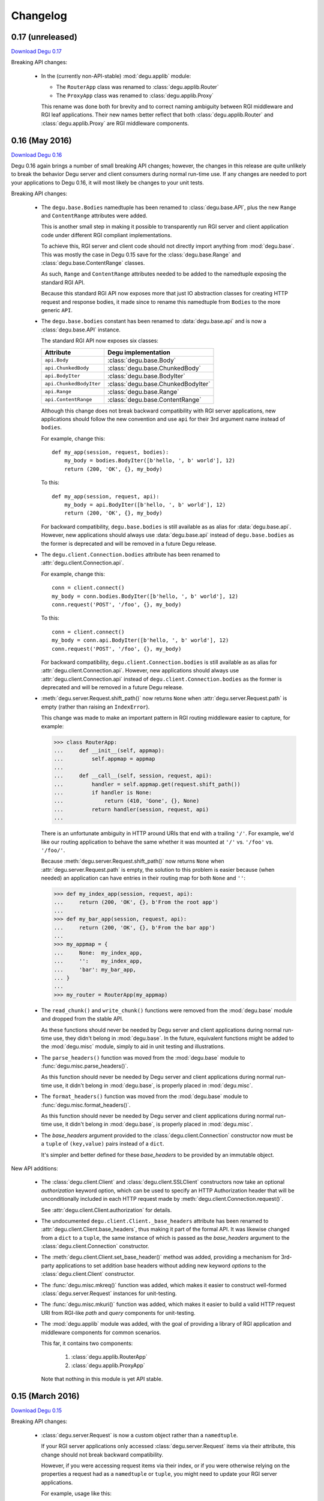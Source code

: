 Changelog
=========

.. _version-0.17:

0.17 (unreleased)
-----------------

`Download Degu 0.17`_

Breaking API changes:

    *   In the (currently non-API-stable) :mod:`degu.applib` module:

        *   The ``RouterApp`` class was renamed to :class:`degu.applib.Router`

        *   The ``ProxyApp`` class was renamed to :class:`degu.applib.Proxy`

        This rename was done both for brevity and to correct naming ambiguity
        between RGI middleware and RGI leaf applications.  Their new names
        better reflect that both :class:`degu.applib.Router` and
        :class:`degu.applib.Proxy` are RGI middleware components.



.. _version-0.16:

0.16 (May 2016)
---------------

`Download Degu 0.16`_

Degu 0.16 again brings a number of small breaking API changes; however, the
changes in this release are quite unlikely to break the behavior Degu server and
client consumers during normal run-time use.  If any changes are needed to port
your applications to Degu 0.16, it will most likely be changes to your unit
tests.

Breaking API changes:

    *   The ``degu.base.Bodies`` namedtuple has been renamed to
        :class:`degu.base.API`, plus the new ``Range`` and ``ContentRange``
        attributes were added.

        This is another small step in making it possible to transparently run
        RGI server and client application code under different RGI compliant
        implementations.

        To achieve this, RGI server and client code should not directly import
        anything from :mod:`degu.base`.  This was mostly the case in Degu 0.15
        save for the :class:`degu.base.Range` and
        :class:`degu.base.ContentRange` classes.

        As such, ``Range`` and ``ContentRange`` attributes needed to be added
        to the namedtuple exposing the standard RGI API.

        Because this standard RGI API now exposes more that just IO abstraction
        classes for creating HTTP request and response bodies, it made since to
        rename this namedtuple from ``Bodies`` to the more generic ``API``.

    *   The ``degu.base.bodies`` constant has been renamed to
        :data:`degu.base.api` and is now a :class:`degu.base.API` instance.

        The standard RGI API now exposes six classes:

        =======================  ==================================
        Attribute                Degu implementation
        =======================  ==================================
        ``api.Body``             :class:`degu.base.Body`
        ``api.ChunkedBody``      :class:`degu.base.ChunkedBody`
        ``api.BodyIter``         :class:`degu.base.BodyIter`
        ``api.ChunkedBodyIter``  :class:`degu.base.ChunkedBodyIter`
        ``api.Range``            :class:`degu.base.Range`
        ``api.ContentRange``     :class:`degu.base.ContentRange`
        =======================  ==================================
        

        Although this change does not break backward compatibility with RGI
        server applications, new applications should follow the new convention
        and use ``api`` for their 3rd argument name instead of ``bodies``.

        For example, change this::

            def my_app(session, request, bodies):
                my_body = bodies.BodyIter([b'hello, ', b' world'], 12)
                return (200, 'OK', {}, my_body)

        To this::

            def my_app(session, request, api):
                my_body = api.BodyIter([b'hello, ', b' world'], 12)
                return (200, 'OK', {}, my_body)

        For backward compatibility, ``degu.base.bodies`` is still available as
        as alias for :data:`degu.base.api`.  However, new applications should
        always use :data:`degu.base.api` instead of ``degu.base.bodies`` as the
        former is deprecated and will be removed in a future Degu release.

    *   The ``degu.client.Connection.bodies`` attribute has been renamed to
        :attr:`degu.client.Connection.api`.

        For example, change this::

            conn = client.connect()
            my_body = conn.bodies.BodyIter([b'hello, ', b' world'], 12)
            conn.request('POST', '/foo', {}, my_body)

        To this::

            conn = client.connect()
            my_body = conn.api.BodyIter([b'hello, ', b' world'], 12)
            conn.request('POST', '/foo', {}, my_body)

        For backward compatibility, ``degu.client.Connection.bodies`` is still
        available as as alias for :attr:`degu.client.Connection.api`.  However,
        new applications should always use :attr:`degu.client.Connection.api`
        instead of ``degu.client.Connection.bodies`` as the former is deprecated
        and will be removed in a future Degu release.

    *   :meth:`degu.server.Request.shift_path()` now returns ``None`` when
        :attr:`degu.server.Request.path` is empty (rather than raising an
        ``IndexError``).

        This change was made to make an important pattern in RGI routing
        middleware easier to capture, for example:

        >>> class RouterApp:
        ...     def __init__(self, appmap):
        ...         self.appmap = appmap
        ... 
        ...     def __call__(self, session, request, api):
        ...         handler = self.appmap.get(request.shift_path())
        ...         if handler is None:
        ...             return (410, 'Gone', {}, None)
        ...         return handler(session, request, api)
        ... 

        There is an unfortunate ambiguity in HTTP around URIs that end with a
        trailing ``'/'``.  For example, we'd like our routing application to
        behave the same whether it was mounted at ``'/'`` vs. ``'/foo'`` vs.
        ``'/foo/'``.

        Because :meth:`degu.server.Request.shift_path()` now returns ``None``
        when :attr:`degu.server.Request.path` is empty, the solution to this
        problem is easier because (when needed) an application can have entries
        in their routing map for both ``None`` and ``''``:

        >>> def my_index_app(session, request, api):
        ...     return (200, 'OK', {}, b'From the root app')
        ... 
        >>> def my_bar_app(session, request, api):
        ...     return (200, 'OK', {}, b'From the bar app')
        ... 
        >>> my_appmap = {
        ...     None:  my_index_app,
        ...     '':    my_index_app,
        ...     'bar': my_bar_app,
        ... }
        ... 
        >>> my_router = RouterApp(my_appmap)

    *   The ``read_chunk()`` and ``write_chunk()``  functions were removed from
        the :mod:`degu.base` module and dropped from the stable API.

        As these functions should never be needed by Degu server and client
        applications during normal run-time use, they didn't belong in
        :mod:`degu.base`.  In the future, equivalent functions might be added to
        the :mod:`degu.misc` module, simply to aid in unit testing and
        illustrations.

    *   The ``parse_headers()`` function was moved from the :mod:`degu.base`
        module to :func:`degu.misc.parse_headers()`.

        As this function should never be needed by Degu server and client
        applications during normal run-time use, it didn't belong in
        :mod:`degu.base`, is properly placed in :mod:`degu.misc`.

    *   The ``format_headers()`` function was moved from the :mod:`degu.base`
        module to :func:`degu.misc.format_headers()`.

        As this function should never be needed by Degu server and client
        applications during normal run-time use, it didn't belong in
        :mod:`degu.base`, is properly placed in :mod:`degu.misc`.

    *   The *base_headers* argument provided to the
        :class:`degu.client.Connection` constructor now must be a ``tuple`` of
        ``(key,value)`` pairs instead of a ``dict``.

        It's simpler and better defined for these *base_headers* to be provided
        by an immutable object.


New API additions:

    *   The :class:`degu.client.Client` and :class:`degu.client.SSLClient`
        constructors now take an optional *authorization* keyword option, which
        can be used to specify an HTTP Authorization header that will be
        unconditionally included in each HTTP request made by
        :meth:`degu.client.Connection.request()`.

        See :attr:`degu.client.Client.authorization` for details.

    *   The undocumented ``degu.client.Client._base_headers`` attribute has been
        renamed to :attr:`degu.client.Client.base_headers`, thus making it part
        of the formal API.  It was likewise changed from a ``dict`` to a
        ``tuple``, the same instance of which is passed as the *base_headers*
        argument to the :class:`degu.client.Connection` constructor.

    *   The :meth:`degu.client.Client.set_base_header()` method was added,
        providing a mechanism for 3rd-party applications to set addition base
        headers without adding new keyword *options* to the
        :class:`degu.client.Client` constructor.

    *   The :func:`degu.misc.mkreq()` function was added, which makes it easier
        to construct well-formed :class:`degu.server.Request` instances for
        unit-testing.

    *   The :func:`degu.misc.mkuri()` function was added, which makes it easier
        to build a valid HTTP request URI from RGI-like *path* and *query*
        components for unit-testing.

    *   The :mod:`degu.applib` module was added, with the goal of providing
        a library of RGI application and middleware components for common
        scenarios.

        This far, it contains two components:

            1.  :class:`degu.applib.RouterApp`

            2.  :class:`degu.applib.ProxyApp`

        Note that nothing in this module is yet API stable.



.. _version-0.15:

0.15 (March 2016)
-----------------

`Download Degu 0.15`_

Breaking API changes:

    *   :class:`degu.server.Request` is now a custom object rather than a
        ``namedtuple``.

        If your RGI server applications only accessed
        :class:`degu.server.Request` items via their attribute, this change
        should not break backward compatibility.

        However, if you were accessing request items via their index, or if you
        were otherwise relying on the properties a request had as a
        ``namedtuple`` or ``tuple``, you might need to update your RGI server
        applications.

        For example, usage like this::

            method = request[0]
            conn.request(*request[0:4])

        Needs to be ported to the following in Degu 0.15::

            method = request.method
            conn.request(request.method, request.uri, request.headers, request.body)

        Note that although the :class:`degu.server.Request()` constructor API
        remains the same, it now requires that the *mount* and *path* arguments
        both be ``list`` instances.  This is unlikely to cause compatibility
        breaks with normal run-time usage, but it might cause breakage in your
        unit-tests depending on how you wrote them.

        In general, this change might break some 3rd-party unit-tests, but it's
        unlikely to break the normal run-time behavior of any existing RGI
        server applications that worked with Degu 0.14.


New API additions:

    *   The :meth:`degu.server.Request.shift_path()` method was added.

        This is the successor to the :func:`degu.util.shift_path()` function,
        which itself was inspired by the ``wsgiref.util.shift_path_info()``
        function in the Python standard library.

        This change is a another small step in refining RGI as a standardized
        API by which independent RGI server applications and middleware can
        transparently run under multiple RGI server implementations.

        In my own experience writing WSGI applications, I would typically use
        the ``shift_path_info()`` implementation from the Python standard
        library, or occasionally I would implement my own equivalent.

        Although the above approach offers a nice amount a flexibility, in the
        case of Degu it makes RGI applications less portable because there is no
        RGI ``shift_path()`` implementation in the Python standard library.
        Plus it limits the ability of RGI servers to provide optimized versions
        of ``shift_path()`` that leverage the specific details of their
        ``Request`` object implementation.

        There is a somewhat difficult balance here.  As much as possible, I want
        all essential functionality to be exposed via API in the three RGI
        request handler arguments::

            (session, request, bodies)

        Yet at the same time, I especially want 3rd-party request routing
        libraries to be first class citizens.

        I believe that making ``shift_path()`` a method on the ``Request``
        object maintains this balance, that it facilitates better optimization
        and improved portability while still allowing 3rd-party request routing
        libraries to be first class citizens:

            1.  The ``Request.shift_path()`` method means one less global you
                need to import from some standard library, implement on your
                own, or import from the specific RGI server that your
                application is running under (which breaks portability between
                RGI server implementations).

            2.  The ``Request.shift_path()`` method allows specific RGI server
                implementations to optimize a critical code path that
                (potentially) executes with more than per-request frequency.

            3.  Yet the ``Request.mount`` and ``Request.path`` attributes are
                still standard Python ``list`` instances that can easily be
                mutated by 3rd-party request routing libraries.

        Note that existing RGI server applications can continue to use
        :func:`degu.util.shift_path()` for the time being, but you should
        strongly consider using :meth:`degu.server.Request.shift_path()` instead
        as the former might eventually be removed from the Degu API.

        One caveat when porting to :meth:`degu.server.Request.shift_path()` is
        that the ``IndexError`` message has changed when attempting to shift an
        empty path::

            'pop from empty list' --> 'Request.path is empty'

        For example, if you have this :class:`degu.server.Request`:

        >>> from degu.server import Request
        >>> request = Request('GET', '/', {}, None, [], [], None)

        You get this ``IndexError`` message when using
        :func:`degu.util.shift_path()`:

        >>> from degu.util import shift_path
        >>> shift_path(request)
        Traceback (most recent call last):
          ...
        IndexError: pop from empty list

        But this you get this ``IndexError`` message when using
        :meth:`degu.server.Request.shift_path()`:

        >>> shift_path(request)
        Traceback (most recent call last):
          ...
        IndexError: Request.path is empty

        Although the change in the ``IndexError`` message is unlikely to effect
        the normal run-time behavior of existing RGI server applications, you
        might need to update your unit tests when porting to the
        :meth:`degu.server.Request.shift_path()` method.

    *   The :meth:`degu.server.Request.build_proxy_uri()` method was added.

        This is the successor to the :func:`degu.util.relative_uri()` function.

        The rationale for adding this method is the same as the rationale above
        for adding the :meth:`degu.server.Request.shift_path()` method.

        Note that existing RGI server applications can continue to use
        :func:`degu.util.relative_uri()` for the time being, but you should
        strongly consider using :meth:`degu.server.Request.build_proxy_uri()`
        instead as the former might eventually be removed from the Degu API.

        There are several reason for changing the name to ``build_proxy_uri()``
        from ``relative_path()``:

            1.  Because ``build_proxy_uri()`` starts with a verb, it's clearer
                that it's a method rather than an attribute, which also
                harmonizes better with ``shift_path()``.

            2.  ``relative_uri()`` is confusing because it leads one to think
                the resulting URI wont start with a ``'/'``; in fact, the
                resulting URI itself is absolute (it starts with ``'/'``), but
                it's built relative to the mount-point at which the RGI
                application is called.

            3.  The name ``build_proxy_uri()`` ephasizes the scenario under
                which this method is most likely to be used... in RGI
                reverse-proxy applications.


Other changes:

    *   The default :attr:`degu.client.Client.timeout` is now ``65`` seconds
        (it was ``60`` seconds in Degu 0.14).

    *   The C extension is now built with ``-Wmissing-field-initializers``, plus
        corresponding fixes were made in ``_base.c``, ``_base.h``.

    *   In ``benchmark.py``, the client now doesn't include an HTTP Host header
        by default when benchmarking over ``AF_INET6``, which makes the
        comparison between ``AF_UNIX`` and ``AF_INET6`` more representative.

        You can use the ``--send-host`` option to force the old behavior::

            ./benchmark.py --send-host



0.14 (August 2015)
------------------

`Download Degu 0.14`_

Breaking API changes:

    *   The ``Request.script`` attribute on the :class:`degu.server.Request`
        namedtuple has been renamed to :attr:`degu.server.Request.mount`.  

        .. note::

            This is only a breaking API change if you were directly using the
            former ``Request.script`` attribute.  If you were doing your path
            shifting via :func:`degu.util.shift_path()`, no change is needed in
            your RGI server applications.  Likewise, if you were rebuilding an
            absolute URI via :func:`degu.util.absolute_uri()`, no change is
            needed.

        The ``Request.script`` attribute was so name as to be a familiar
        equivalent to the WSGI ``environ['SCRIPT_NAME']`` item.  However, even
        with WSGI, for which CGI compatibility was a design requirement, the
        name was something of an anachronism as it only made sense for the the
        CGI script "mount" point and was a rather awkward name considering the
        path-shifting that might be done after the HTTP request handling entered
        the WSGI domain.

        As the former ``Request.script`` attribute generally  wasn't used
        directly, this breaking change is fairly easy to justify.  The name
        "mount" does a better job of conveying a generic meaning applicable to
        both the "script" mount point and the path-shifting that might be done
        after entering the RGI domain.


Documentation improvements:

    *   :ref:`eg-routing` has been added to the tutorial, demonstrating RGI
        request routing using :func:`degu.util.shift_path()`.

    *   A new :ref:`server-logging` section has been added in the
        :mod:`degu.server` documentation, providing details on the
        per-connection logging done by the Degu server.


Other changes:

    *   Update a number of unit tests for Python 3.5 compatibility.

    *   The preamble validation tables now allow the bytes ``b'<'`` and ``b'>'``
        in header values (to accommodate the HTTP "Link" header).

    *   Cleanup the :mod:`degu.server` and :mod:`degu.client` modules so the
        stable API is more clearly defined, plus add a number of missing unit
        tests for the ``**options`` supported by :class:`degu.server.Server` and
        :class:`degu.client.Client`.

    *   Improve error message delivered by
        :meth:`degu.client.Connection.request()` when an unsupported HTTP method
        is used.  In Degu 0.13, it raised a ``ValueError`` like this::

            ValueError: bad HTTP method: b'FOO'

        This was because it used the same internal validation function used by
        the server when parsing the method out of the HTTP preamble.  But this
        has been fixed in Degu 0.14, which will now raise a ``ValueError`` like
        this::

            ValueError: bad method: 'FOO'

    *   Simplify error messages used in ``ValueError`` raised when the HTTP
        preamble contains an invalid Content-Length header value.  Degu 0.13
        had four different possible messages, used when the Content-Length:

            *   Was empty
            *   Was longer than 16 bytes (the longest Degu will attempt to parse)
            *   Contained invalid bytes
            *   Had leading zeros and wasn't ``b'0'``

        Degu 0.14 reduces this to just two error messages: one for when it's too
        long, another for when it's invalid.  As such, the error behavior when
        parsing a Content-Length now matches the error behavior when parsing
        a Range or Content-Range header.



0.13 (May 2015)
---------------

`Download Degu 0.13`_

Degu 0.13 has a completely re-written C backend, bringing with it dramatic
performance improvements.  However, Degu 0.13 also brings a number breaking API
changes.

Users of the Degu 0.12 client API are unlikely to be affected by the changes in
0.13.

But there are two critical changes that affect anyone who implemented RGI server
applications atop Degu 0.12:

    1. Instead of a ``dict``, the RGI *request* argument is now a namedtuple,
       requiring the following porting::

            request['method']  --> request.method
            request['uri']     --> request.uri
            request['headers'] --> request.headers
            request['body']    --> request.body
            request['script']  --> request.script
            request['path']    --> request.path
            request['query']   --> request.query

    2. Instead of a ``dict``, the RGI *session* argument is now a custom object
       with read-only attributes, requiring the following porting::

            session['client']   --> session.address
            session['requests'] --> session.requests
            session[my_key]     --> session.store[my_key]

(See below for more details on these breaking API changes.)


Performance improvements:

    *   Compared to Degu 0.12, ``benchmark.py`` (as measured on an Intel
        i7-4900MQ) is now on average:

            *   141% faster for ``AF_UNIX``

            *   118% faster for ``AF_INET6``

        These numbers come from a 50-run test where each run made 50,000
        sequential requests (reusing the same connection).  In this test, Degu
        achieved an average of:

            *   76,899 requests per second over ``AF_UNIX``

            *   53,369 requests per second over ``AF_INET6``

        This level of performance means that now more than ever, Degu is
        perfectly viable for network-transparent IPC.  If you build a service
        atop Degu, both local and remote clients get the same, uniform HTTP
        goodness, even when a local client connects over ``AF_UNIX`` for the
        very best performance.


Breaking API changes:

    *   Instead of a ``dict``, the RGI *request* argument is now a
        :class:`degu.server.Request` namedtuple.  For example, this Degu 0.12
        server application::

            def my_app(session, request, bodies):
                if request['path'] != []:
                    return (404, 'Not Found', {}, None)
                if request['method'] == 'GET':
                    return (200, 'OK', {}, b'hello, world')
                if request['method'] == 'HEAD':
                    return (200, 'OK', {'content-length': 12}, None)
                return (405, 'Method Not Allowed', {}, None)

        Is implemented like this is Degu 0.13::

            def my_app(session, request, bodies):
                if request.path != []:
                    return (404, 'Not Found', {}, None)
                if request.method == 'GET':
                    return (200, 'OK', {}, b'hello, world')
                if request.method == 'HEAD':
                    return (200, 'OK', {'content-length': 12}, None)
                return (405, 'Method Not Allowed', {}, None)

        This change was made for brevity and improved readability in RGI server
        application code.  The 3rd option here is a lot more appealing when
        you're typing (or reading) it over and over::

            environ['PATH_INFO']  # WSGI
            request['path']       # RGI (Degu 0.12)
            request.path          # RGI (Degu 0.13)

        It also feels cleaner for the request object to be immutable.  For
        example, now something like the :class:`degu.rgi.Validator` class
        doesn't need to worry about whether the downstream RGI application has
        replaced any of the request attributes when, say, checking the URI
        invariant condition.

    *   Instead of a ``dict``, the RGI *session* argument is now a
        :class:`degu.server.Session` object with read-only attributes.  However,
        the :attr:`degu.server.Session.store` attribute provides a ``dict``
        instance that RGI connection and request handlers can still use for
        persistent, per-connection storage.

        For ``app.on_connect()`` connection handlers, port your *session*
        storage like this::

            session['_key'] --> session.store['_key']

        And for ``app()`` request handlers, port your *session* storage like
        this::

            session['__key'] --> session.store['key']

        (Note that in Degu 0.13, keys in ``session.store`` will never conflict
        with any server provided information, so there's no need for request
        handlers to prefix their keys with ``'__'``; however, as a matter of
        convention, it's still recommended that connection handlers prefix their
        keys with ``'_'`` to avoid conflict and confusion with keys added by
        request handlers.)

        Finally, the server-provided information in the *session* is ported like
        this::

            session['client'] --> session.address
            session['requests'] --> session.requests

        (Note that "client" was renamed to "address" as the new *session* object
        also exposes a *credentials* attribute, which will be a
        ``(pid,uid,gid)`` 3-tuple for ``AF_UNIX``, and will be ``None`` for
        ``AF_INET`` or ``AF_INET6``; as there are now two pieces of information
        provided about the connecting client, the term "client" is ambiguous;
        also, the meaning of "address" is clearer because it's used consistently
        elsewhere in the Degu API.)

        This change was primarily made to split the per-connection *session*
        into two, non-conflicting domains:

            1.  Read-only information provided by the server

            2.  Mutable free-form key/value storage for use by RGI connection
                and request handlers

        But this change was also made to accommodate API additions that might
        come later.

    *   When the server receives a request with a Range header, its value is
        converted to a :class:`degu.base.Range` instance:

        >>> from degu.misc import parse_headers
        >>> parse_headers(b'Range: bytes=3-8')
        {'range': Range(3, 9)}

        And, to tighten up the semantics here, the client will no longer accept
        a Range header in the response headers (a ``ValueError`` is raised).

        (See :ref:`eg-range-requests` in the tutorial.)

    *   When the client receives a response with a Content-Range header, its
        value is converted to a :class:`degu.base.ContentRange` instance:

        >>> from degu.misc import parse_headers
        >>> parse_headers(b'Content-Range: bytes 3-8/12', isresponse=True)
        {'content-range': ContentRange(3, 9, 12)}

        Plus the server will no longer accept a Content-Range header in the
        request headers (a ``ValueError`` is raised).

        (Again, see :ref:`eg-range-requests` in the tutorial.)

    *   A ``bytearray`` can no longer be used as an output body.  This applies
        both to request bodies on the client-side and to response bodies on the
        server-side.  If you previously used a ``bytearray`` to build-up your
        output body, you'll now need to convert it to ``bytes`` after the
        build-up, for example::

            body = bytearray()
            body.extend(b'foo')
            body.extend(b'bar')
            body = bytes(body)

        There wasn't a clear enough use-case to justify ``bytearray`` as an
        output body type, so in order to minimize the stable API commitments,
        it makes sense to drop this option for now.

        However, it may be added back in the future if a good rationale is put
        forward.  And if support for a ``bytearray`` can be justified, we can
        probably justify adding support for arbitrary Python objects that
        support the buffer protocol (eg., also support ``memoryview``, etc.).

    *   :class:`degu.base.Body` and :class:`degu.base.ChunkedBody` now require
        their *rfile* to have a ``readinto()`` method, no longer use the
        ``read()`` method.

        However, most all Python "file-like" objects implement a ``readinto()``
        method, so for most folks, this is unlikely to cause any breakage.

    *   The ``body.closed`` attribute has been dropped from the four HTTP body
        classes:

            * :class:`degu.base.Body`
            * :class:`degu.base.ChunkedBody`
            * :class:`degu.base.BodyIter`
            * :class:`degu.base.ChunkedBodyIter`

        The more generic ``body.state`` attribute has replaced ``body.closed``
        for Degu internal use, but the ``body.state`` attribute isn't yet
        considered part of the public API and might yet experience breaking
        changes.

        However, if you relied on the ``closed`` attribute to determine whether
        a body was fully consumed (say, in unit tests), you can do a stop-gap
        port to Degu 0.13 with::

            (body.closed is True) --> (body.state == 2)

        Although the ``body.state`` attribute *probably* wont be renamed or
        removed on the road to Degu 1.0, there is no guarantee yet.  It is
        documented is its current, non-stable form simply to help you port
        unit-tests.

        The most likely change between now and 1.0 is that the internal
        ``BODY_CONSUMED`` constant might not have the value ``2``.

        Once these details are finalized, the ``BODY_CONSUMED`` constant (or
        whatever its final name is) will be exposed as part of the stable,
        public API, as it can be quite handy for unit-tests especially.

    *   The optional *io_size* kwarg has been dropped from
        :meth:`degu.base.Body()`.

        For now the *io_size* is being treated as an internal constant, although
        it may again be exposed in some fashion after the Degu 1.0 release.

        Note this is only a breaking change if you were specifying the optional
        *io_size*.  Also, the internal value still matches the previous default
        value (1 MiB).

    *   Although not previously documented, the ``__len__()`` method has been
        dropped from :class:`degu.base.Body` and :class:`degu.base.BodyIter`.

        The idea behind the ``__len__()`` method was to provide a unified way of
        getting the content-length from any length-encoded output body type.
        However, this doesn't play nice with the Python C API object protocol
        where the value is constrained to *Py_ssize_t*::

            ssize_t length = PyObject_Length(body);

        This means that on 32-bit systems, the maximum output body size would
        be limited to 2 GiB, which is clearly insufficient for `Dmedia`_
        considering it already supports files up to 9 PB in size.

    *   :meth:`degu.client.Client()` and :meth:`degu.server.Server()` no longer
        accept the *bodies* keyword configuration option.

        Likewise, :meth:`degu.client.Client.connect()` and
        :meth:`degu.client.Connection()` no longer accept a *bodies* argument.

        This means the Degu client and server are no longer compossible with
        respect to potential 3rd-party implementations of the RGI bodies API.

        This feature was primarily dropped because it added a lot of complexity
        for something may never see real-word use.  Should a clear need for this
        feature arise later, it can be added without breaking backward
        compatibility, but the reverse isn't true.

        The original motivation for this compossibility was to make it possible
        to write a server-agnostic RGI reverse-proxy application.  At the time
        RGI was viewed only as a server-side specification, so the assumption
        was that an RGI compatible implementation would provide the server-side
        equivalent of Degu but not the client-side equivalent, 

        But another approach is for RGI to specify the client-side API as well.
        That way application components could still potentially use other
        implementations, just not necessarily mix and match the server, client,
        and bodies of different implementations.

        Most of code Degu is in the common backend, while there is surprisingly
        little code that is only used by the server or only used by the client.
        Experience shows that if you've implemented an RGI compatible server,
        it should be a relatively small step to implement an RGI compatible
        client (especially if that's your plan from the beginning).

        Although the *bodies* option has been dropped, most of the same guidance
        from 0.12 still applies for making implementation-agnostic RGI
        components.

        Rather than directly importing anything from :mod:`degu.base`, server
        components should use the bodies API via the *bodies* argument provided
        to their ``app()`` callable

        And Client components should use the bodies API via the
        :attr:`degu.client.Connection.bodies` attribute.

    *   The ``chunked`` attributed has been dropped from
        :class:`degu.base.BodyIter` and :class:`degu.base.ChunkedBodyIter`.

        As these classes are only used to specify HTTP output bodies, and as
        Degu doesn't interally use this attribute any more, it makes sense to
        drop it for now.

        However, the ``chunked`` attributed is still available on the two
        classes used also for HTTP input bodies:

            *   :attr:`degu.base.Body.chunked`
            *   :attr:`degu.base.ChunkedBody.chunked`

        These attributes allow you to test whether or not an HTTP input body
        uses chunked Transfer-Encoded, without having to test the exact Python
        type.


Other changes:

    *   The :meth:`degu.client.Connection.get_range()` method was added.

        See :ref:`eg-range-requests` in the tutorial.



0.12 (December 2014)
--------------------

`Download Degu 0.12`_

Performance improvements:

    *   ``benchmark.py`` is now on average around 24% faster for ``AF_INET6``
        and around 31% faster for ``AF_UNIX`` (as measured on an Intel
        i7-4900MQ).

        This performance increase is due to new C extensions for formatting the
        HTTP request and response preambles, and due to some new C parsing
        helpers.

        Note that ``benchmark.py`` has been tweaked to be more representative of
        idiomatic Degu use (very few headers), and also tweaked to deliver more
        consistent results, so to compare performance with Degu 0.11, you'll
        need to copy the ``benchmark.py`` script from the Degu 0.12 source tree.


Other changes:

    *   The :class:`degu.client.Client` *timeout* option now defaults to ``60``
        seconds (previously the default was ``90`` seconds).

    *   :class:`degu.client.Client` now supports a tentative *on_connect*
        option, which will become the client-side equivalent of
        ``app.on_connect()``.

        .. warning::

            This client-side *on_connect* option isn't yet part of the stable
            API and might still undergo breaking changes before taking its final
            form!

        Still, `your feedback`_ is welcome!  If you want to experiment with the
        tentative API, your *on_connect* option must be a callable accepting a
        single argument, something like this::

            def on_connect(conn):
                # Do something interesting when using SSL?
                der_encoded_cert = conn.sock.getpeercert(True)

                # Or perform special per-connection authentication?
                response = conn.post('/_authenticate', {}, my_special_token)
                if response.status != 200:
                    raise Exception('could not authenticate')

                return True  # Must return True to accept connection

        The *conn* argument will be the :class:`degu.client.Connection` created
        by :meth:`degu.client.Client.connect()`.

        If your *on_connect* handler does not return ``True``, the connection is
        closed and a ``ValueError`` is raised.

        When provided, an *on_connect* handler is called after
        :meth:`degu.client.Client.connect()` has created the new
        :class:`degu.client.Connection`, but before this new connection is
        returned.

        As hinted at in the above example, one of the interesting use-cases
        being explored is that your *on_connect* handler could itself make one
        or more requests to perform special per-connection authentication or
        negotiation as required by the server, before the connection is returned
        to the consumer.  The goal is to keep the end consumer of the connection
        completely abstracted from whether an *on_connect* handler is being
        used, and completely abstracted from what such an *on_connect* handler
        might have done.

        But again, fair warning: there may still be backward-incompatible API
        changes when it comes to this tentative client *on_connect* option!



0.11 (November 2014)
--------------------

`Download Degu 0.11`_

Degu is now *tentatively* API-stable.

Although no further backward incompatible changes are currently expected on the
way to the 1.0 release, it seems prudent to allow another release or two for
feedback and refinement, and for potential breaking API changes if deemed
absolutely essential.

If you were waiting for the API-stable release to experiment with Degu, now is
definitely the time to jump in, as `your feedback`_ can help better tune Degu
for your use-case.

It's quite possible that there will be no breaking API changes whatsoever
between Degu 0.11 and Degu 1.0, but even if there are, and even if those
breaking changes happen to effect your application, they will be subtle changes
that require only minimal porting effort.

Breaking API changes:

    *   Flip order of items in a single chunk (in an HTTP body using chunked
        transfer-encoding) from::

            (data, extension)

        To::

            (extension, data)

        This was the one place where the Degu API wasn't faithful to the order
        in the HTTP wire format (the chunk *extension*, when present, is
        contained in the chunk size line, prior to the actual chunk *data*).

        As before, the *extension* will be ``None`` when there is no extension
        for a specific chunk::

            (None, b'hello, world')

        And the *extension* will be a ``(key, value)`` tuple when a specific
        chunk does contain an optional per-chunk extension::

            (('foo', 'bar'), b'hello, world')

    *   Change :func:`degu.base.write_chunk()` signature from::

            write_chunk(wfile, data, extension=None)

        To::

            write_chunk(wfile, chunk)

        Where the *chunk* is an ``(extension, data)`` tuple.  This harmonizes
        with the above change, and also means that you can treat the *chunk* as
        an opaque data structure when passing it between
        :func:`degu.base.read_chunk()` and :func:`degu.base.write_chunk()`, for
        example::

            chunk = read_chunk(rfile)
            write_chunk(wfile, chunk)

    *   :meth:`degu.base.Body.read()` will now raise a ``ValueError`` if the
        resulting read would exceed :attr:`degu.base.MAX_READ_SIZE` (currently
        16 MiB); this is to prevent unbounded resource usage when no *size* is
        provided, a common pattern when a relatively small input body is
        expected, for example::

            doc = json.loads(body.read().decode())

    *   :meth:`degu.base.ChunkedBody.read()` will likewise now raise a
        ``ValueError`` when the accumulated size of chunks read thus far exceeds
        :attr:`degu.base.MAX_READ_SIZE`; this is to prevent unbounded resource
        usage for the same pattern above, which is especially important as the
        total size of a chunk-encoded input body can't be determined in advance.

        Note that in the near future :meth:`degu.base.ChunkedBody.read()` will
        accept an optional *size* argument, which can be done without breaking
        backward compatibility.  Once this happens, it will exactly match the
        semantics of of :meth:`degu.base.Body.read()`, and will meet standard
        Python file-like API exceptions.

    *   :meth:`degu.base.ChunkedBody.read()` now returns a ``bytes`` instance
        instead of a ``bytearray``, to match standard Python file-like API
        expectations.

    *   Fix ambiguity in RGI ``request['query']`` so that it can represent the
        difference between "no query" vs merely an "empty query".

        When there is *no* query, ``request['query']`` will now be ``None``
        (whereas previously it would be ``''``).  For example::

            request = {
                'method': 'GET',
                'uri': '/foo/bar',
                'script': [],
                'path': ['foo', 'bar'],
                'query': None,
                'body': None,
            }

        As before, an *empty* query is still represented via an empty ``str``::

            request = {
                'method': 'GET',
                'uri': '/foo/bar?',
                'script': [],
                'path': ['foo', 'bar'],
                'query': '',
                'body': None,
            }

        This change means it's now possible to exactly reconstructed the
        original URI from the ``request['script']``, ``request['path']``, and
        ``request['query']`` components.

    *   :func:`degu.util.relative_uri()` and :func:`degu.util.absolute_uri()`
        now preserve the difference between *no* query vs merely an *empty*
        query, can always reconstruct a lossless relative URI, or a lossless
        absolute URI, respectively.

    *   :meth:`degu.rgi.Validator.__call__()` now requires that
        ``request['uri']`` be present and be a ``str`` instance; it also
        enforces an invariant condition between ``request['script']``,
        ``request['path']``, and ``request['query']`` on the one hand, and
        ``request['uri']`` on the other::

            _reconstruct_uri(request) == request['uri']

        This invariant condition is initially checked to ensure that the RGI
        server correctly parsed the URI and that any path shifting was done
        correctly by (possible) upstream middleware; then this invariant
        condition is again checked after calling the downstream ``app()``
        request handler, to make sure that any path shifting was done correctly
        by (possible) downstream middleware.

    *   Demote ``read_preamble()`` function in :mod:`degu.base` to internal,
        private use API, as it isn't expected to be part of the eventual public
        parsing API (it will be replaced by some other equivalent once the C
        backend is complete).

    *   :class:`degu.client.Client` no longer accepts the *Connection* keyword
        option, no longer has the ``Client.Connection`` attribute; the idea
        behind the *Connection* option was so that high-level, domain-specific
        APIs could be implemented via a :class:`degu.client.Connection`
        subclass, but subclassing severely limits compossibility; in contrast,
        the new approach is inspired by the `io`_ module in the Python standard
        library (see :ref:`high-level-client-API` for details).


Other changes:

    *   Clarify and document the preferred approach for implementing high-level,
        domain-specific wrappers atop the Degu client API; see
        :ref:`high-level-client-API` for details.

    *   :class:`degu.client.Connection` now has shortcuts for the five supported
        HTTP request methods:

            *   :meth:`degu.client.Connection.put()`
            *   :meth:`degu.client.Connection.post()`
            *   :meth:`degu.client.Connection.get()`
            *   :meth:`degu.client.Connection.head()`
            *   :meth:`degu.client.Connection.delete()`

        Previously these were avoided to prevent confusion with specialized
        methods of the same name that would likely be added in
        :class:`degu.client.Connection` subclasses, as sub-classing was the
        expected way to implement high-level, domain-specific APIs; however, the
        new wrapper class approach for high-level APIs is much cleaner, and it
        eliminates confusion about which implementation of a method you're
        getting (because unlike a subclass, a wrapper wont inherit anything from
        :class:`degu.client.Connection`); as such, there's no reason to avoid
        these shortcuts any longer, plus they make the
        :class:`degu.client.Connection` API more inviting to use directly, so
        there's no reason to use a higher-level wrapper just for the sake of
        this same brevity.

        Note that the generic :meth:`degu.client.Connection.request()` method
        remains unchanged, and should still be used whenever you need to specify
        an arbitrary HTTP request via arguments alone (for example, when
        implementing a reverse-proxy).

    *   :class:`degu.client.Connection` now internally uses the provided
        *bodies* API rather than directly importing the default wrapper classes
        from :mod:`degu.base`; this means the standard client and bodies APIs
        are now fully compossible, so you can use the Degu client with other
        implementations of the bodies API (for example, when using the Degu
        client in a reverse-proxy running on some other RGI compatible server).

        To maintain this composability when constructing HTTP request bodies,
        you should use the wrappers exposed via
        :attr:`degu.client.Connection.bodies` (rather than directly importing
        the same from :mod:`degu.base`).  For example:

        >>> from degu.client import Client
        >>> client = Client(('127.0.0.1', 56789))
        >>> conn = client.connect()  #doctest: +SKIP
        >>> fp = open('/my/file', 'rb')  #doctest: +SKIP
        >>> body = conn.bodies.Body(fp, 76)  #doctest: +SKIP
        >>> response = conn.request('POST', '/foo', {}, body)  #doctest: +SKIP

    *   :class:`degu.server.Server` now internally uses the provided *bodies*
        API rather than directly importing the default wrapper classes from
        :mod:`degu.base`; this means the standard server and bodies APIs are
        now fully compossible, so you can use the Degu server with other
        implementations of the bodies API.

    *   :meth:`degu.server.Server.serve_forever()` now uses a
        `BoundedSemaphore`_ to limit the active TCP connections (and therefore
        worker threads) to at most :attr:`degu.server.Server.max_connections`
        (this replaces the yucky ``threading.active_count()`` hack); when the
        *max_connections* limit has been reached, the new implementation also
        now rate-limits the handling of new connections to one attempt every 2
        seconds (to mitigate Denial of Service attacks).

    *   Build the ``degu._base`` `C extension`_ with "-std=gnu11" as this will
        soon be the GCC default and we don't necessarily want to make a
        commitment to it working with older standards (although it currently
        does and this wont likely change anytime soon).



0.10 (October 2014)
-------------------

`Download Degu 0.10`_


Breaking API changes:

    *   Change order of the RGI ``app.on_connect()`` arguments from::

            app.on_connect(sock, session)

        To::

            app.on_connect(session, sock)

        Especially when you look at the overall API structurally, this change
        makes it a bit easier to understand that the same *session* argument
        passed to your TCP connection handler is likewise passed to your HTTP
        request handler::

            app.on_connect(session, sock)

                       app(session, request, bodies)

        See the new ``Degu-API.svg`` diagram in the Degu source tree for a good
        structural view of the API.

    *   :meth:`degu.client.Connection.request()` now requires the *headers* and
        *body* arguments always to be provided; ie., the method signature has
        changed from::

            Connection.request(method, uri, headers=None, body=None)

        To::

            Connection.request(method, uri, headers, body)

        Although this means some code is a bit more verbose, it forces people to
        practice the full API and means that any given example someone
        encounters illustrates the full client request API; ie., this is always
        clear::

            conn.request('GET', '/', {}, None)

        Whereas this leaves a bit too much to the imagination when trying to
        figure out how to specify the request headers and request body::

            conn.request('GET', '/')

        This seems especially important as the order of the *headers* and *body*
        are flipped in Degu compared to `HTTPConnection.request()`_ in the
        Python standard library::

            HTTPConnection.request(method, url, body=None, headers={})

        The reason Degu flips the order is so that its API faithfully reflects
        the HTTP wire format... Degu arguments are always in the order that they
        are serialized in the TCP stream.  A goal has always been that if you
        know the HTTP wire format, it should be extremely easy to map that
        understanding into the Degu API.

        Post Degu 1.0, we could always again make the *headers* and *body*
        optional without breaking backword compatibility, but the reverse isn't
        true.  So we'll let this experiment run for a while, and then
        reevaluate.

    *   Drop the ``create_client()`` and ``create_sslclient()`` functions from
        the :mod:`degu.client` module; these convenience functions allowed you
        to create a :class:`degu.client.Client` or
        :class:`degu.client.SSLClient` from a URL, for example::

            client = create_client('http://example.com/')
            sslclient = create_sslclient(sslctx, 'https://example.com/')

        These functions were in part justified as an easy way to set the "host"
        request header when connecting to a server that always requires it (eg.,
        Apache2), but now :attr:`degu.client.Client.host` and the keyword-only
        *host* option provide a much better solution.

        Using a URL to specify a server is really a Degu anti-pattern that we
        don't want to invite, because there's no standard way to encoded the
        IPv6 *flowinfo* and *scopeid* in a URL, nor is there a standard way to
        represent ``AF_UNIX`` socket addresses in a URL.

        Whether by *url* or *address*, the way you specify a server location
        will tend to find its way into lots of 3rd-party code.  We want people
        to use the generic client :ref:`client-address` argument because that's
        the only way they can tranparently use link-local IPv6 addresses and
        ``AF_UNIX`` addresses, both of which you loose with a URL.

    *   :class:`degu.client.Client` and :class:`degu.client.SSLClient` no longer
        take a *base_headers* argument; at best it was an awkward way to set the
        "host" (a header that might truly be justified in every request), and at
        worst, *base_headers* invited another Degu anti-pattern (unconditionally
        including certain headers in every request); the "Degu way" is to do
        special authentication or negotiation per-connection rather than
        per-request (when possible), and to otherwise use request headers
        sparingly in order to minimize the HTTP protocol overhead

    *   If you create a :class:`degu.client.Client` with a 2-tuple or 4-tuple
        :ref:`client-address`, :meth:`degu.client.Connection.request()` will now
        by default include a "host" header in the HTTP request.  This means that
        the Degu client now works by default with servers that require the
        "host" header in every request (like Apache2).  However, you can still
        set the "host" header to ``None`` using the *host* keyword option.

        See :attr:`degu.client.Client.host` for details.

    *   :class:`degu.misc.TempServer` now takes the exact same arguments as
        :class:`degu.server.Server`, no longer uses a *build_func* to create
        the server :ref:`server-app`::

            TempServer(address, app, **options)
                Server(address, app, **options)

        Although the *build_func* and *build_args* in the previous API did
        capture an important pattern for embedding a Degu server in a production
        application, :class:`degu.misc.TempServer` isn't for production use,
        should just illustrate the :class:`degu.server.Server` API as clearly as
        possible.

    *   :class:`degu.misc.TempSSLServer` now takes (with one restiction) the
        exact same arguments as :class:`degu.server.SSLServer`, no longer uses a
        *build_func* to create the server :ref:`server-app`.

        The one restriction is that :class:`degu.misc.TempSSLServer` only
        accepts an *sslconfig* ``dict`` as its first argument, whereas
        :class:`degu.server.SSLServer` accepts either an *sslconfig* ``dict`` or
        an *sslctx* (pre-built ``ssl.SSLContext``)::

            TempSSLServer(sslconfig, address, app, **options)
                SSLServer(sslconfig, address, app, **options)
                SSLServer(sslctx,    address, app, **options)

        Although the *build_func* and *build_args* in the previous API did
        capture an important pattern for embedding a Degu server in a production
        application, :class:`degu.misc.TempSSLServer` isn't for production use,
        should just illustrate the :class:`degu.server.SSLServer` API as clearly
        as possible.

    *   In :mod:`degu`, demote ``start_server()`` and ``start_sslserver()``
        functions to private, internal-use API, replacing them with:

            * :class:`degu.EmbeddedServer`
            * :class:`degu.EmbeddedSSLServer`

        When garbage collected, instances of these classes will automatically
        terminate the process, similar to :class:`degu.misc.TempServer` and
        :class:`degu.misc.TempSSLServer`.

        Not only are these classes easier to use, they also make it much easier
        to add new functionality in the future without breaking backword
        compatability.

        The ``(process, address)`` 2-tuple returned by ``start_server()`` and
        ``start_sslserver()`` was a far too fragile API agreement.  For example,
        even just needing another value from the background process would mean
        using a 3-tuple, which would break the API.

    *   Rename *config* to *sslconfig* as used internally in the sslctx
        build functions:

            * :func:`degu.server.build_server_sslctx()`
            * :func:`degu.client.build_client_sslctx()`

        This is only a breaking API change if you have unit tests that check the
        the exact error strings used in TypeError and ValueError these functions
        raise.  In these messages, you'll now need to use ``sslconfig`` in place
        of ``config``.

    *   Replace previous :class:`degu.misc.TempPKI` *get_foo_config()* methods
        with *foo_sslconfig* properties, to be consistent with the above naming
        convention change, yet still be a bit less verbose::

            pki.get_server_config()
            pki.server_sslconfig

            pki.get_client_config()
            pki.client_sslconfig

            pki.get_anonymous_server_config()
            pki.anonymous_server_sslconfig

            pki.get_anonymous_server_config()
            pki.anonymous_server_sslconfig


Other changes:

    *   :class:`degu.client.Client` and :class:`degu.client.SSLClient` now
        accept generic and easily extensible keyword-only *options*::

                       Client(address, **options)
            SSLClient(sslctx, address, **options)

        *host*, *timeout*, *bodies*, and *Connection* are the currently
        supported keyword-only *options*, which are exposed via new attributes
        with the same name:

            * :attr:`degu.client.Client.host`
            * :attr:`degu.client.Client.timeout`
            * :attr:`degu.client.Client.bodies`
            * :attr:`degu.client.Client.Connection`

        See the client :ref:`client-options` for details.


    *   :class:`degu.server.Server` and :class:`degu.server.SSLServer` now also
        accepts generic and easily extensible keyword-only *options*::

                       Server(address, app, **options)
            SSLServer(sslctx, address, app, **options)

        See the server :ref:`server-options` for details.


    *   The RGI *request* argument now includes a ``uri`` item, which will be
        the complete, unparsed URI from the request line, for example::

            request = {
                'method': 'GET',
                'uri': '/foo/bar/baz?stuff=junk',
                'script': ['foo'],
                'path': ['bar', 'baz'],
                'query': 'stuff=junk',
                'headers': {'accept': 'text/plain'},
                'body': None,
            }

        ``request['uri']`` was added so that RGI validation middleware can check
        that the URI was properly parsed and that any path shifting was done
        correctly.  It's also handy for logging.


    *   :func:`degu.server.build_server_sslctx()` and
        :func:`degu.client.build_client_sslctx()` now unconditionally set the
        *ciphers* to::

            'ECDHE-RSA-AES128-GCM-SHA256:ECDHE-RSA-AES256-GCM-SHA384'

        Arguably AES128 is more secure than AES256 (especially because it's more
        resistant to timing attacks), plus it's faster.  However, SHA384 is
        certainly more secure than SHA256, both because it uses a 512-bit vs.
        256-bit internal state size, and because it's not vulnerable to message
        extension attacks (because the internal state is truncated to produce 
        the digest).  SHA384 is also faster than SHA256 on 64-bit hardware.

        If openssl supported it, this would be our default::

            'ECDHE-RSA-AES128-GCM-SHA384'

        However, on the balance, ``'ECDHE-RSA-AES128-GCM-SHA256'`` still feels
        like the best choice, especially because of the better performance it
        offers.

        Note that as ``'ECDHE-RSA-AES256-GCM-SHA384'`` is still supported as an
        option, Degu 0.10 remains network compatible with Degu 0.9 and earlier.

        Post Degu 1.0, we'll likely make it possible to specify the *ciphers*
        via your *sslconfig*, which can be done without breaking backward
        compatibility.



0.9 (September 2014)
--------------------

`Download Degu 0.9`_

Security fixes:

    *   :func:`degu.base.read_preamble()` now carefully restricts what bytes are
        allowed to exist in the first line, header names, and header values; in
        particular, this function now prevents the NUL byte (``b'\x00'``) from
        being included in any decoded ``str`` objects; for details, please see
        :doc:`security`

    *   :func:`degu.base.read_chunk()` likewise prevents the NUL byte
        (``b'\x00'``) from being included in the optional per-chunk extension

    *   :class:`degu.server.Server` now limits itself to 100 active threads (ie,
        100 concurrent connections) to prevent unbounded resource usage; this is
        hard-coded in 0.9 but will be configurable in 1.0


Breaking API changes:

    *   The RGI request signature is now ``app(session, request, bodies)``, and
        wrapper classes like ``session['rgi.Body']`` have moved to
        ``bodies.Body``, etc.

        For example, this Degu 0.8 RGI application::

            def my_file_app(session, request):
                myfile = open('/my/file', 'rb')
                body = session['rgi.Body'](myfile, 42)
                return (200, 'OK', {}, body)

        Is implemented like this in Degu 0.9::

            def my_file_app(session, request, bodies):
                myfile = open('/my/file', 'rb')
                body = bodies.Body(myfile, 42)
                return (200, 'OK', {}, body)

        The four HTTP body wrapper classes are now exposed as:

            ==========================  ==================================
            Exposed via                 Degu implementation
            ==========================  ==================================
            ``bodies.Body``             :class:`degu.base.Body`
            ``bodies.BodyIter``         :class:`degu.base.BodyIter`
            ``bodies.ChunkedBody``      :class:`degu.base.ChunkedBody`
            ``bodies.ChunkedBodyIter``  :class:`degu.base.ChunkedBodyIter`
            ==========================  ==================================

    *   The following four items have been dropped from the RGI *session*
        argument::

            session['rgi.version']  # eg, (0, 1)
            session['scheme']       # eg, 'https'
            session['protocol']     # eg, 'HTTP/1.1'
            session['server']       # eg, ('0.0.0.0', 12345)

        Although inspired by equivalent information in the WSGI *environ*, they
        don't seem particularly useful for the P2P REST API use case that Degu
        is focused on; in order to minimize the stable API commitments we're
        making for Degu 1.0, we're removing them for now, but we're open to
        adding any of them back post 1.0, assuming there is a good
        justification.


Other changes:

    *   Move ``_degu`` module to ``degu._base`` (the C extension)

    *   Rename ``degu.fallback`` module to ``degu._basepy`` (the pure-Python
        reference implementation)

    *   To keep memory usage flatter over time, :class:`degu.server.Server()`
        now unconditionally closes a connection after 5,000 requests have been
        handled; this is hard-coded in 0.9 but will be configurable in 1.0

    *   :class:`degu.base.Body()` now takes optional *iosize* kwarg; which
        defaults to :data:`degu.base.FILE_IO_BYTES`

    *   Add :meth:`degu.base.Body.write_to()` method to :class:`degu.base.Body`
        and its friends; this gives the HTTP body wrapper API greater
        composability, particularly useful should a Degu client or server use
        the *bodies* implementation from a other independent project


Performance improvements:

    *   The C implementation of :func:`degu.base.read_preamble()` is now around
        42% faster; this speed-up is thanks to decoding and case-folding the
        header keys in a single pass rather than using ``str.casefold()``, plus
        thanks to calling ``rfile.readline()`` using ``PyObject_Call()`` with
        pre-built argument tuples instead of ``PyObject_CallFunctionObjArgs()``
        with pre-built ``int`` objects

    *   :func:`degu.server.write_response()` is now around 8% faster, thanks to
        using a list comprehension for the headers, using a local variable for
        ``wfile.write``, and inlining the body writing

    *   Likewise, :func:`degu.client.write_request()` is also now around 8%
        faster, thanks to the same optimizations

    *   ``benchmark.py`` is now around 6% faster for ``AF_INET6`` and around 7%
        faster for ``AF_UNIX``

.. note::

    These benchmarks were done on an Intel® Core™ i5-4200M (2.5 GHz, dual-core,
    hyper-threaded) CPU running 64-bit Ubuntu 14.04.1, on AC power using the
    "performance" governor.

    To reproduce these results, you'll need to copy the ``benchmark.py`` and
    ``benchmark-parsing.py`` scripts from the Degu 0.9 source tree to the Degu
    0.8 source tree.



0.8 (August 2014)
-----------------

`Download Degu 0.8`_

Changes:

    * Add new :mod:`degu.rgi` module with :class:`degu.rgi.Validator` middleware
      for for verifying that servers, other middleware, and applications all
      comply with the :doc:`rgi` specification; this is a big step toward
      stabilizing both the RGI specification and the Degu API

    * Remove ``degu.server.Handler`` and ``degu.server.validate_response()``
      (unused since Degu 0.6)



0.7 (July 2014)
---------------

`Download Degu 0.7`_

Changes:

    * Rework :func:`degu.base.read_preamble()` to do header parsing itself; this
      combines the functionality of the previous ``read_preamble()`` function
      with the functionality of the now removed ``parse_headers()`` function
      (this is a breaking internal API change)

    * Add a C implementation of the new ``read_preamble()`` function, which
      provides around a 318% performance improvement over the pure-Python
      equivalent in Degu 0.6

    * The RGI server application used in the ``benchmark.py`` script now uses a
      static response body, which removes the noise from ``json.loads()``,
      ``json.dumps()``, and makes the ``benchmark.py`` results more consistent
      and more representative of true Degu performance

    * When using the new C version of ``read_preamble()``, ``benchmark.py`` is
      now around 20% faster for ``AF_INET6``, and around 26% faster for
      ``AF_UNIX`` (on an Intel® Core™ i7-4900MQ when using the *performance*
      governor); note that to verify this measurement, you need to copy the
      ``benchmark.py`` script from the Degu 0.7 tree back into the Degu 0.6 tree



0.6 (June 2014)
---------------

`Download Degu 0.6`_

Although Degu 0.6 brings a large number of breaking API changes, the high-level
server and client APIs are now (more or less) feature complete and can be (at
least cautiously) treated as API-stable; however, significant breakage and churn
should still be expected over the next few months in lower-level, internal, and
currently undocumented APIs.

Changes:

    * Consolidate previously scattered and undocumented RGI server application
      helper functions into the new :mod:`degu.util` module

    * Document some of the internal API functions in :mod:`degu.base` (note that
      none of these are API stable yet), plus document the new public IO
      abstraction classes:

        * :class:`degu.base.Body`

        * :class:`degu.base.BodyIter`

        * :class:`degu.base.ChunkedBody`

        * :class:`degu.base.ChunkedBodyIter`

    * As a result of the reworked IO abstraction classes (breaking change
      below), an incoming HTTP body can now be directly used as an outgoing HTTP
      body with no intermediate wrapper; this even further simplifies what it
      takes to implement an RGI reverse-proxy application

    * Degu and RGI now fully expose chunked transfer-encoding semantics,
      including the optional per-chunk extension; on both the input and output
      side of things, a chunk is now represented by a 2-tuple::

        (data, extension)

    * Largely rewrite the :doc:`rgi` specification to reflect the new
      connection-level semantics

    * Big update to the :doc:`tutorial` to cover request and response bodies,
      the IO abstraction classes, and chunked-encoding

    * Degu is now approximately 35% faster when it comes to writing an HTTP
      request or response preamble with 6 (or so) headers; the more headers, the
      bigger the performance improvement

    * Add ``./setup.py test --skip-slow`` option to skip the time-consuming (but
      important) live socket timeout tests... very handy for day-to-day
      development


Internal API changes:

    * ``read_lines_iter()`` has been replaced by
      :func:`degu.base.read_preamble()`

    * ``EmptyLineError`` has been renamed to :exc:`degu.base.EmptyPreambleError`

    * :func:`degu.base.read_chunk()` and :func:`degu.base.write_chunk()` now
      enforce a sane 16 MiB per-chunk data size limit

    * :func:`degu.base.read_preamble()` now allows up to 15 request or response
      headers (up from the previous 10 header limit)


Breaking public API changes:

    * If an RGI application object itself has an ``on_connect`` attribute, it
      must be a callable accepting two arguments (a *sock* and a *session*);
      when defined, ``app.on_connect()`` will be called whenever a new
      connection is recieved, before any requests have been handled for that
      connection; if ``app.on_connect()`` does not return ``True``, or if any
      unhandled exception occurs, the socket connection will be immediately
      shutdown without further processing; note that this is only a *breaking*
      API change if your application object happened to have an ``on_connect``
      attribute already used for some other purpose

    * RGI server applications now take two arguments when handling requests: a
      *session* and a *request*, both ``dict`` instances; the *request* argument
      now only contains strictly per-request information, whereas the
      server-wide and per-connection information has been moved into the new
      *session* argument

    * Replace previously separate input and output abstractions with new unified
      :class:`degu.base.Body` and :class:`degu.base.ChunkedBody` classes for
      wrapping file-like objects, plus :class:`degu.base.BodyIter` and
      :class:`degu.base.ChunkedBodyIter` classes for wrapping arbitrary iterable
      objects

    * As a result of the above two breaking changes, the names under which these
      wrappers classes are exposed to RGI applications have changed, plus
      they're now in the new RGI *session* argument instead of the existing
      *request* argument:

        ==================================  ==================================
        Exposed via                         Degu implementation
        ==================================  ==================================
        ``session['rgi.Body']``             :class:`degu.base.Body`
        ``session['rgi.BodyIter']``         :class:`degu.base.BodyIter`
        ``session['rgi.ChunkedBody']``      :class:`degu.base.ChunkedBody`
        ``session['rgi.ChunkedBodyIter']``  :class:`degu.base.ChunkedBodyIter`
        ==================================  ==================================

    * The previous ``make_input_from_output()`` function has been removed; there
      is no need for this now that you can directly use any HTTP input body as
      an HTTP output body (for, say, a reverse-proxy application)

    * Iterating through a chunk-encoded HTTP input body now yields a
      ``(data, extension)`` 2-tuple for each chunk; likewise,
      ``body.readchunk()`` now returns a ``(data, extension)`` 2-tuple; however,
      there has been no change in the behavior of ``body.read()`` on
      chunk-encoded bodies

    * Iterables used as the source for a chunk-encoded HTTP output body now must
      yield a ``(data, extension)`` 2-tuple for each chunk

In terms of the RGI request handling API, this is how you implemented a
*hello, world* RGI application in Degu 0.5 and earlier:

>>> def hello_world_app(request):
...     return (200, 'OK', {'content-length': 12}, b'hello, world')
...

As of Degu 0.6, it must now be implemented like this:

>>> def hello_world_app(session, request):
...     return (200, 'OK', {'content-length': 12}, b'hello, world')
...

Or here's a version that uses the connection-handling feature new in Degu 0.6:

>>> class HelloWorldApp:
... 
...     def __call__(self, session, request):
...         return (200, 'OK', {'content-length': 12}, b'hello, world')
... 
...     def on_connect(self, sock, session):
...         return True
... 

If the ``app.on_connect`` attribute exists, ``None`` is also a valid value.  If
needed, this allows you to entirely disable the connection handler in a
subclass.  For example:

>>> class HelloWorldAppSubclass(HelloWorldApp):
...     on_connect = None
... 

For more details, please see the :doc:`rgi` specification.



0.5 (May 2014)
--------------

`Download Degu 0.5`_

Changes:

    * Greatly expand and enhance documentation for the :mod:`degu.client` module

    * Modest update to the :mod:`degu.server` module documentation, in
      particular to cover HTTP over ``AF_UNIX``

    * Add a number of additional sanity and security checks in
      :func:`degu.client.build_client_sslctx()`, expand its unit tests
      accordingly

    * Likewise, add additional checks in
      :func:`degu.server.build_server_sslctx()`, expand its unit tests
      accordingly

    * :meth:`degu.client.Connection.close()` now only calls
      ``socket.socket.shutdown()``, which is more correct, and also eliminates
      annoying exceptions that could occur when a
      :class:`degu.client.Connection` (previously ``Client`` or ``SSLClient``)
      is garbage collected immediately prior to a script exiting

Breaking public API changes:

    * The ``Connection`` namedtuple has been replaced by the
      :class:`degu.client.Connection` class

    * ``Client.request()`` has been moved to
      :meth:`degu.client.Connection.request()`

    * ``Client.close()`` has been moved to
      :meth:`degu.client.Connection.close()`

Whereas previously you'd do something like this::

    from degu.client import Client
    client = Client(('127.0.0.1', 5984))
    client.request('GET', '/')
    client.close()

As of Degu 0.5, you now need to do this::

    from degu.client import Client
    client = Client(('127.0.0.1', 5984))
    conn = client.connect()
    conn.request('GET', '/')
    conn.close()

:class:`degu.client.Client` and :class:`degu.client.SSLClient` instances are
now stateless and thread-safe, do not themselves reference any socket resources.
On the other hand, :class:`degu.client.Connection` instances are stateful and
are *not* thread-safe.

Two things motivated these breaking API changes:

    * Justifiably, ``Client`` and ``SSLClient`` do rather thorough type and
      value checking on their constructor arguments; whereas previously you had
      to create a client instance per connection (eg, per thread), now you can
      create an arbitrary number of connections from a single client; this means
      that connections now are faster to create and have a lower per-connection
      memory footprint

    * In the near future, the Degu client API will support an  ``on_connect()``
      handler to allow 3rd party applications to do things like extended
      per-connection authentication; splitting the client creation out from the
      connection creation allows most 3rd party code to remain oblivious as to
      whether such an ``on_connect()`` handler is in use (as most code can
      merely create connections using the provided client, rather than
      themselves creating clients)


.. _`Download Degu 0.17`: https://launchpad.net/degu/+milestone/0.17
.. _`Download Degu 0.16`: https://launchpad.net/degu/+milestone/0.16
.. _`Download Degu 0.15`: https://launchpad.net/degu/+milestone/0.15
.. _`Download Degu 0.14`: https://launchpad.net/degu/+milestone/0.14
.. _`Download Degu 0.13`: https://launchpad.net/degu/+milestone/0.13
.. _`Download Degu 0.12`: https://launchpad.net/degu/+milestone/0.12
.. _`Download Degu 0.11`: https://launchpad.net/degu/+milestone/0.11
.. _`Download Degu 0.10`: https://launchpad.net/degu/+milestone/0.10
.. _`Download Degu 0.9`: https://launchpad.net/degu/+milestone/0.9
.. _`Download Degu 0.8`: https://launchpad.net/degu/+milestone/0.8
.. _`Download Degu 0.7`: https://launchpad.net/degu/+milestone/0.7
.. _`Download Degu 0.6`: https://launchpad.net/degu/+milestone/0.6
.. _`Download Degu 0.5`: https://launchpad.net/degu/+milestone/0.5

.. _`HTTPConnection.request()`: https://docs.python.org/3/library/http.client.html#http.client.HTTPConnection.request
.. _`io`: https://docs.python.org/3/library/io.html
.. _`BoundedSemaphore`: https://docs.python.org/3/library/threading.html#threading.BoundedSemaphore
.. _`C extension`: http://bazaar.launchpad.net/~dmedia/degu/trunk/view/head:/degu/_base.c
.. _`your feedback`: https://bugs.launchpad.net/degu
.. _`Dmedia`: https://launchpad.net/dmedia
